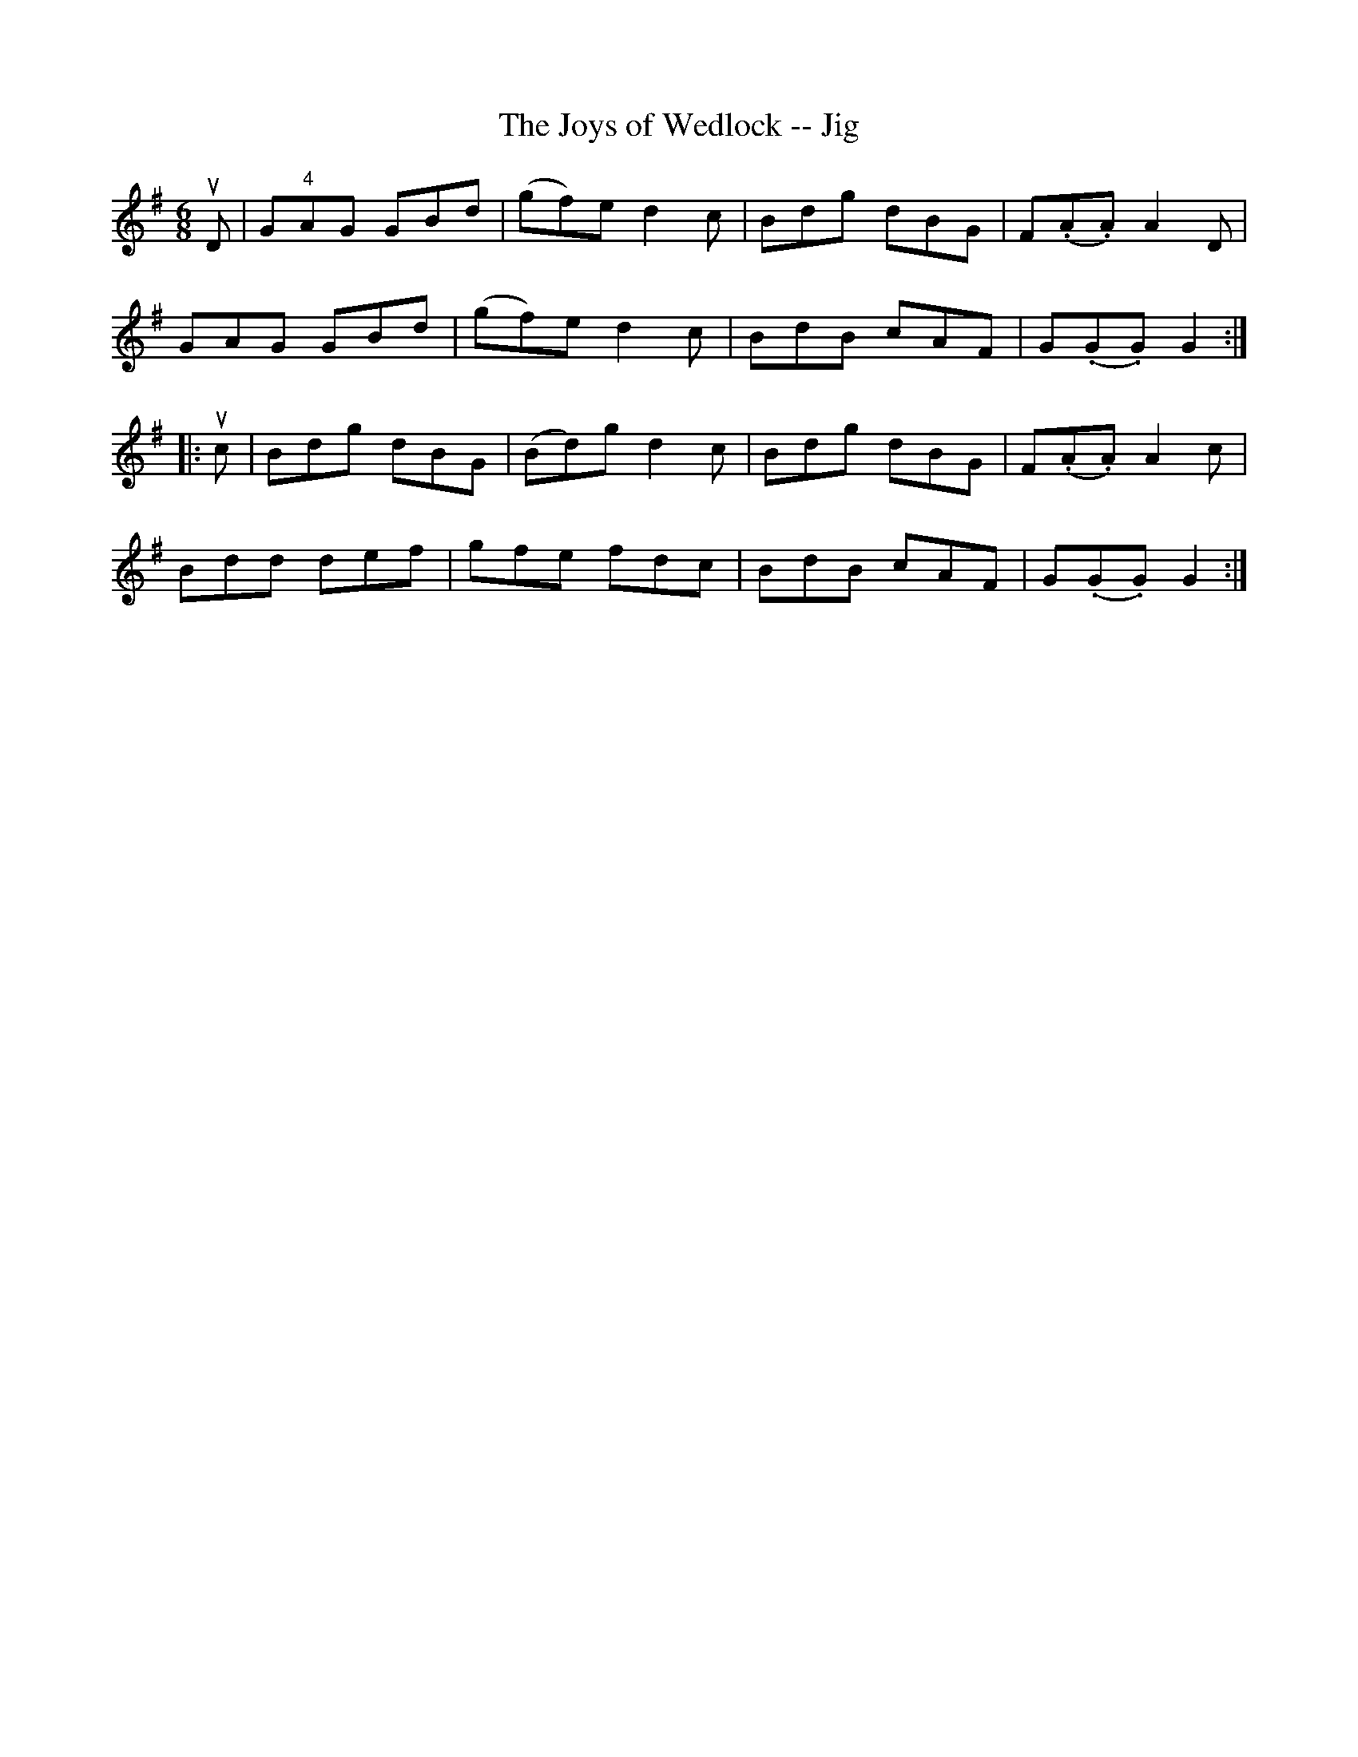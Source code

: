 X: 1
T:The Joys of Wedlock -- Jig
M:6/8
L:1/8
R:jig
B:Ryan's Mammoth Collection
N:90 470
Z:Contributed by Ray Davies,  ray:davies99.freeserve.co.uk
K:G
uD|\
G"4"AG GBd | (gf)e d2c | Bdg dBG | F(.A.A) A2D |
GAG GBd | (gf)e d2c | BdB cAF | G(.G.G) G2:|
|:uc|\
Bdg dBG | (Bd)g d2c | Bdg dBG | F(.A.A) A2c |
Bdd def | gfe fdc | BdB cAF | G(.G.G) G2:|
